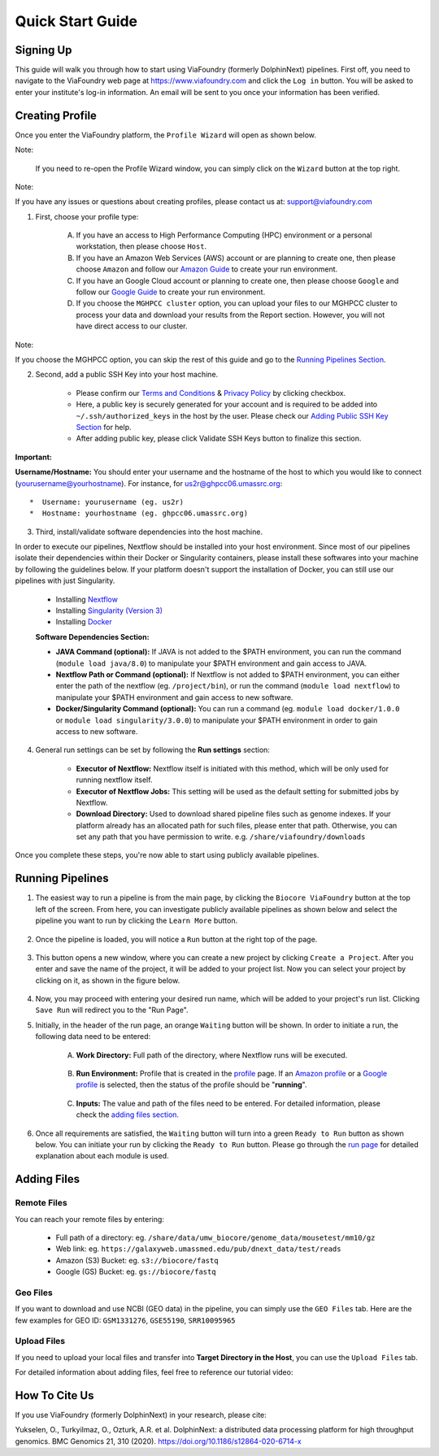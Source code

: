 *****************
Quick Start Guide
*****************

Signing Up
==========

This guide will walk you through how to start using ViaFoundry (formerly DolphinNext) pipelines. First off, you need to navigate to the ViaFoundry web page at https://www.viafoundry.com and click the ``Log in`` button. You will be asked to enter your institute's log-in information. An email will be sent to you once your information has been verified. 

.. image:: dolphinnext_images/sign_in.png
	:align: center
	:width: 99%

Creating Profile
================

Once you enter the ViaFoundry platform, the ``Profile Wizard`` will open as shown below. 

.. image:: dolphinnext_images/profilewizard_first.png
	:align: center
	:width: 99%

Note:

    If you need to re-open the Profile Wizard window, you can simply click on the ``Wizard`` button at the top right.

    .. image:: dolphinnext_images/profilewizard_button.png
	   :align: center
	   :width: 45%

Note:

If you have any issues or questions about creating profiles, please contact us at: support@viafoundry.com

1. First, choose your profile type:

    A. If you have an access to High Performance Computing (HPC) environment or a personal workstation, then please choose ``Host``. 
    B. If you have an Amazon Web Services (AWS) account or are planning to create one, then please choose ``Amazon`` and follow our `Amazon Guide <https://dolphinnext.readthedocs.io/en/latest/dolphinNext/profile.html#b-defining-amazon-profile>`_  to create your run environment.
    C. If you have an Google Cloud account or planning to create one, then please choose ``Google`` and follow our `Google Guide <https://dolphinnext.readthedocs.io/en/latest/dolphinNext/profile.html#c-defining-google-profile>`_ to create your run environment.
    D. If you choose the ``MGHPCC cluster`` option, you can upload your files to our MGHPCC cluster to process your data and download your results from the Report section. However, you will not have direct access to our cluster.
    
Note:

If you choose the MGHPCC option, you can skip the rest of this guide and go to the `Running Pipelines Section <quick.html#running-pipelines>`_.
        
2. Second, add a public SSH Key into your host machine.

    -  Please confirm our `Terms and Conditions <https://dolphinnext.umassmed.edu/php/terms.php>`_ & `Privacy Policy <https://dolphinnext.umassmed.edu/php/privacy.php>`_ by clicking checkbox.
    -  Here, a public key is securely generated for your account and is required to be added into ``~/.ssh/authorized_keys`` in the host by the user. Please check our `Adding Public SSH Key Section <public_ssh_key.html>`_ for help. 
    -  After adding public key, please click Validate SSH Keys button to finalize this section.
    
**Important:**

**Username/Hostname:** You should enter your username and the hostname of the host to which you would like to connect (yourusername@yourhostname). For instance, for us2r@ghpcc06.umassrc.org::
    
        *  Username: yourusername (eg. us2r)
        *  Hostname: yourhostname (eg. ghpcc06.umassrc.org)
    

3. Third, install/validate software dependencies into the host machine.

In order to execute our pipelines, Nextflow should be installed into your host environment. Since most of our pipelines isolate their dependencies within their Docker or Singularity containers, please install these softwares into your machine by following the guidelines below. If your platform doesn't support the installation of Docker, you can still use our pipelines with just Singularity.
    
    -  Installing `Nextflow <faq.html#how-can-i-install-nextflow>`_ 
    -  Installing `Singularity (Version 3) <faq.html#how-can-i-install-singularity>`_ 
    -  Installing `Docker <faq.html#how-can-i-install-docker>`_ 

    
    **Software Dependencies Section:**

    -  **JAVA Command (optional):** If JAVA is not added to the $PATH environment, you can run the  command (``module load java/8.0``) to manipulate your $PATH environment and gain access to JAVA.
    
    -  **Nextflow Path or Command (optional):** If Nextflow is not added to $PATH environment, you can either enter the path of the nextflow (eg. ``/project/bin``), or run the command (``module load nextflow``) to manipulate your $PATH environment and gain access to new software. 
    
    -  **Docker/Singularity Command (optional):** You can run a command (eg. ``module load docker/1.0.0`` or ``module load singularity/3.0.0``) to manipulate your $PATH environment in order to gain access to new software. 
    
4. General run settings can be set by following the **Run settings** section:

    -  **Executor of Nextflow:** Nextflow itself is initiated with this method, which will be only used for running nextflow itself.
    
    -  **Executor of Nextflow Jobs:** This setting will be used as the default setting for submitted jobs by Nextflow.
    
    -  **Download Directory:** Used to download shared pipeline files such as genome indexes. If your platform already has an allocated path for such files, please enter that path. Otherwise, you can set any path that you have permission to write. e.g. ``/share/viafoundry/downloads``

Once you complete these steps, you're now able to start using publicly available pipelines.


Running Pipelines
=================

.. raw:: html

    <div style="position: relative; padding-bottom: 56.25%; height: 0; overflow: hidden; max-width: 100%; height: auto;">
        <iframe src="https://www.youtube.com/embed/gaq_LwewFPA" frameborder="0" allowfullscreen style="position: absolute; top: 0; left: 0; width: 100%; height: 100%;"></iframe>
    </div>
    </br>


1. The easiest way to run a pipeline is from the main page, by clicking the ``Biocore ViaFoundry`` button at the top left of the screen. From here, you can investigate publicly available pipelines as shown below and select the pipeline you want to run by clicking the ``Learn More`` button.

    .. image:: dolphinnext_images/main_page.png
	   :align: center


2. Once the pipeline is loaded, you will notice a ``Run`` button at the right top of the page.


    .. image:: dolphinnext_images/project_runbutton.png
	   :align: center
	   :width: 35%


3. This button opens a new window, where you can create a new project by clicking ``Create a Project``. After you enter and save the name of the project, it will be added to your project list. Now you can select your project by clicking on it, as shown in the figure below.

    .. image:: dolphinnext_images/project_pipeselect.png
	   :align: center

4. Now, you may proceed with entering your desired run name, which will be added to your project's run list. Clicking ``Save Run`` will redirect you to the "Run Page".

5. Initially, in the header of the run page, an orange ``Waiting`` button will be shown. In order to initiate a run, the following data need to be entered:

    .. image:: dolphinnext_images/run_header_waiting.png
	   :align: center

    A. **Work Directory:**  Full path of the directory, where Nextflow runs will be executed.
    
        .. image:: dolphinnext_images/run_params_work.png
	   :align: center
	   :width: 99%
    
    B. **Run Environment:** Profile that is created in the `profile <profile.html>`_  page. If an `Amazon profile <profile.html#b-defining-amazon-profile>`_ or a `Google profile <profile.html#c-defining-google-profile>`_ is selected, then the status of the profile should be "**running**".
    
        .. image:: dolphinnext_images/run_params_env.png
	   :align: center
	   :width: 99%
    
    C. **Inputs:** The value and path of the files need to be entered. For detailed information, please check the `adding files section. <quick.html#adding-files>`_ 

        .. image:: dolphinnext_images/run_params_inputs.png
	   :align: center
	   :width: 50%


6. Once all requirements are satisfied, the ``Waiting`` button will turn into a green ``Ready to Run`` button as shown below. You can initiate your run by clicking the ``Ready to Run`` button. Please go through the `run page <run.html>`_ for detailed explanation about each module is used.
    
    .. image:: dolphinnext_images/run_header_ready.png
	   :align: center



Adding Files
============

Remote Files
------------
You can reach your remote files by entering:

    - Full path of a directory: eg. ``/share/data/umw_biocore/genome_data/mousetest/mm10/gz``
    - Web link: eg. ``https://galaxyweb.umassmed.edu/pub/dnext_data/test/reads``
    - Amazon (S3) Bucket: eg. ``s3://biocore/fastq``
    - Google (GS) Bucket: eg. ``gs://biocore/fastq``

Geo Files
---------

If you want to download and use NCBI (GEO data) in the pipeline, you can simply use the ``GEO Files`` tab. Here are the few examples for GEO ID: ``GSM1331276``, ``GSE55190``, ``SRR10095965``
    
Upload Files
------------
If you need to upload your local files and transfer into **Target Directory in the Host**, you can use the ``Upload Files`` tab.

For detailed information about adding files, feel free to reference our tutorial video:
        
    .. raw:: html

        <div style="position: relative; padding-bottom: 56.25%; height: 0; overflow: hidden; max-width: 100%; height: auto;">
            <iframe src="https://www.youtube.com/embed/3QaAqdyB11w" frameborder="0" allowfullscreen style="position: absolute; top: 0; left: 0; width: 100%; height: 100%;"></iframe>
        </div>
        </br>
 
 
How To Cite Us
==============

If you use ViaFoundry (formerly DolphinNext) in your research, please cite:

Yukselen, O., Turkyilmaz, O., Ozturk, A.R. et al. DolphinNext: a distributed data processing platform for high throughput genomics. BMC Genomics 21, 310 (2020). https://doi.org/10.1186/s12864-020-6714-x

 
 




